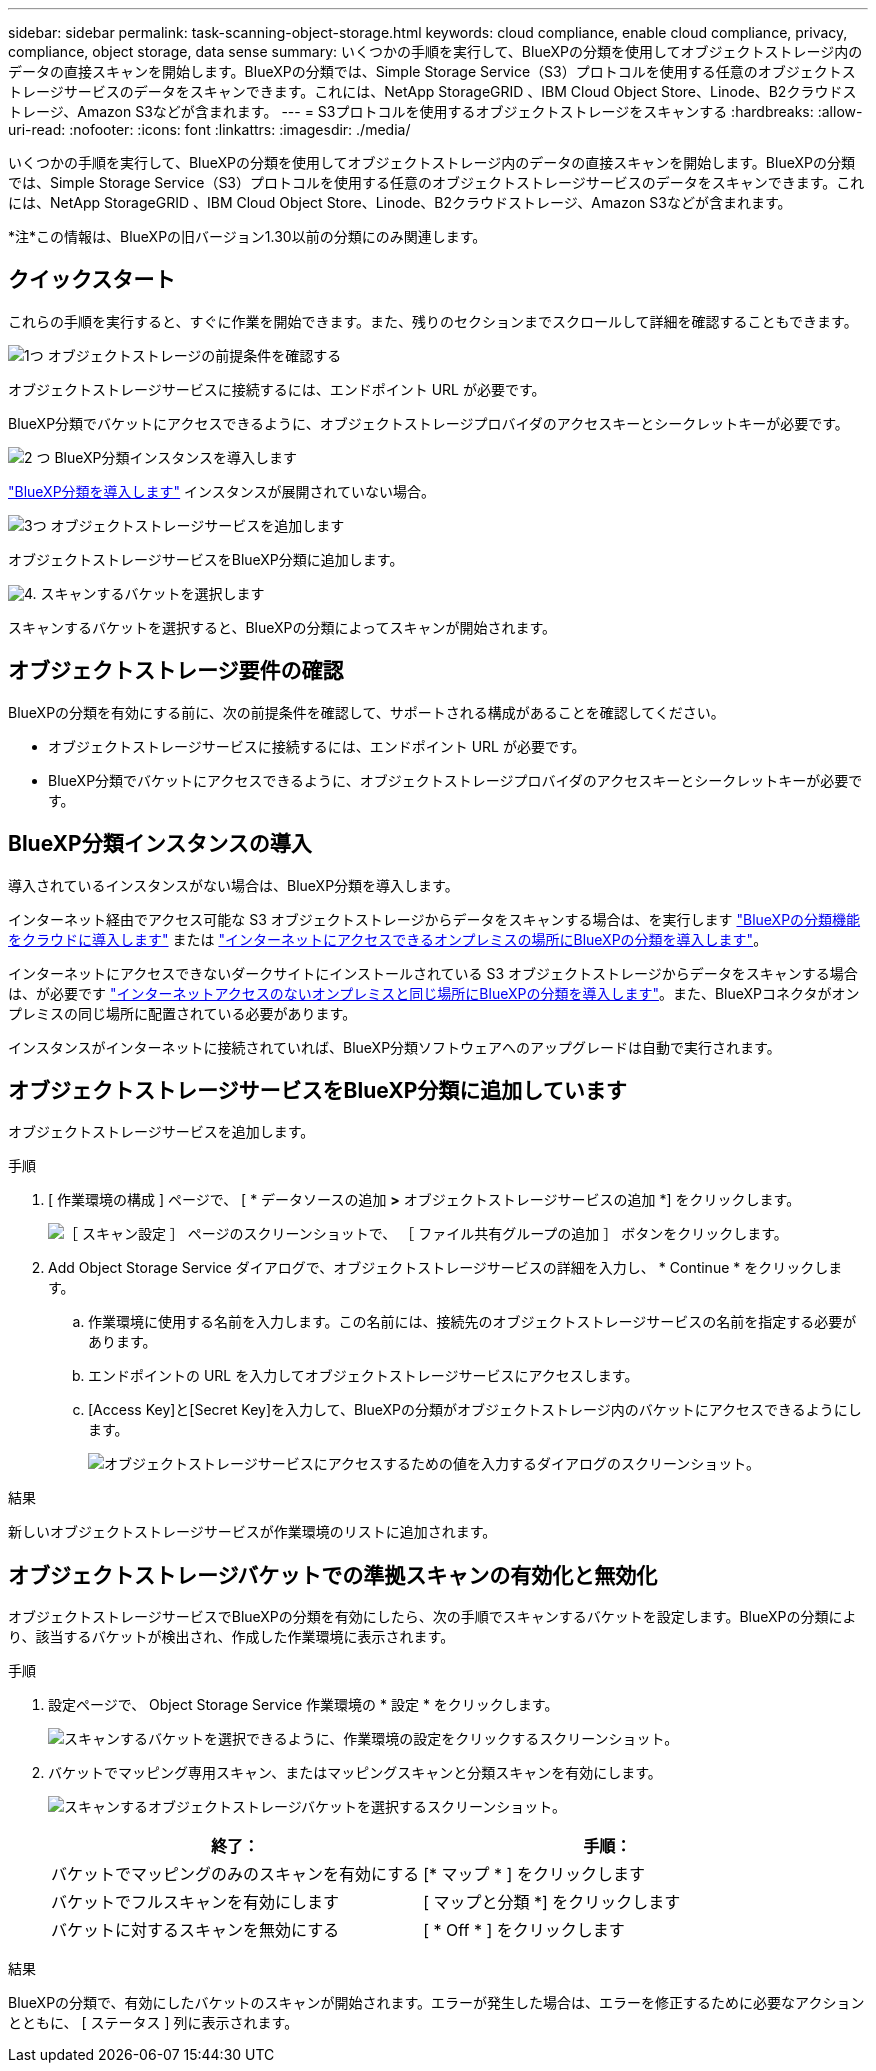 ---
sidebar: sidebar 
permalink: task-scanning-object-storage.html 
keywords: cloud compliance, enable cloud compliance, privacy, compliance, object storage, data sense 
summary: いくつかの手順を実行して、BlueXPの分類を使用してオブジェクトストレージ内のデータの直接スキャンを開始します。BlueXPの分類では、Simple Storage Service（S3）プロトコルを使用する任意のオブジェクトストレージサービスのデータをスキャンできます。これには、NetApp StorageGRID 、IBM Cloud Object Store、Linode、B2クラウドストレージ、Amazon S3などが含まれます。 
---
= S3プロトコルを使用するオブジェクトストレージをスキャンする
:hardbreaks:
:allow-uri-read: 
:nofooter: 
:icons: font
:linkattrs: 
:imagesdir: ./media/


[role="lead"]
いくつかの手順を実行して、BlueXPの分類を使用してオブジェクトストレージ内のデータの直接スキャンを開始します。BlueXPの分類では、Simple Storage Service（S3）プロトコルを使用する任意のオブジェクトストレージサービスのデータをスキャンできます。これには、NetApp StorageGRID 、IBM Cloud Object Store、Linode、B2クラウドストレージ、Amazon S3などが含まれます。

[]
====
*注*この情報は、BlueXPの旧バージョン1.30以前の分類にのみ関連します。

====


== クイックスタート

これらの手順を実行すると、すぐに作業を開始できます。また、残りのセクションまでスクロールして詳細を確認することもできます。

.image:https://raw.githubusercontent.com/NetAppDocs/common/main/media/number-1.png["1つ"] オブジェクトストレージの前提条件を確認する
[role="quick-margin-para"]
オブジェクトストレージサービスに接続するには、エンドポイント URL が必要です。

[role="quick-margin-para"]
BlueXP分類でバケットにアクセスできるように、オブジェクトストレージプロバイダのアクセスキーとシークレットキーが必要です。

.image:https://raw.githubusercontent.com/NetAppDocs/common/main/media/number-2.png["2 つ"] BlueXP分類インスタンスを導入します
[role="quick-margin-para"]
link:task-deploy-cloud-compliance.html["BlueXP分類を導入します"^] インスタンスが展開されていない場合。

.image:https://raw.githubusercontent.com/NetAppDocs/common/main/media/number-3.png["3つ"] オブジェクトストレージサービスを追加します
[role="quick-margin-para"]
オブジェクトストレージサービスをBlueXP分類に追加します。

.image:https://raw.githubusercontent.com/NetAppDocs/common/main/media/number-4.png["4."] スキャンするバケットを選択します
[role="quick-margin-para"]
スキャンするバケットを選択すると、BlueXPの分類によってスキャンが開始されます。



== オブジェクトストレージ要件の確認

BlueXPの分類を有効にする前に、次の前提条件を確認して、サポートされる構成があることを確認してください。

* オブジェクトストレージサービスに接続するには、エンドポイント URL が必要です。
* BlueXP分類でバケットにアクセスできるように、オブジェクトストレージプロバイダのアクセスキーとシークレットキーが必要です。




== BlueXP分類インスタンスの導入

導入されているインスタンスがない場合は、BlueXP分類を導入します。

インターネット経由でアクセス可能な S3 オブジェクトストレージからデータをスキャンする場合は、を実行します link:task-deploy-cloud-compliance.html["BlueXPの分類機能をクラウドに導入します"^] または link:task-deploy-compliance-onprem.html["インターネットにアクセスできるオンプレミスの場所にBlueXPの分類を導入します"^]。

インターネットにアクセスできないダークサイトにインストールされている S3 オブジェクトストレージからデータをスキャンする場合は、が必要です link:task-deploy-compliance-dark-site.html["インターネットアクセスのないオンプレミスと同じ場所にBlueXPの分類を導入します"^]。また、BlueXPコネクタがオンプレミスの同じ場所に配置されている必要があります。

インスタンスがインターネットに接続されていれば、BlueXP分類ソフトウェアへのアップグレードは自動で実行されます。



== オブジェクトストレージサービスをBlueXP分類に追加しています

オブジェクトストレージサービスを追加します。

.手順
. [ 作業環境の構成 ] ページで、 [ * データソースの追加 *>* オブジェクトストレージサービスの追加 *] をクリックします。
+
image:screenshot_compliance_add_object_storage_button.png["［ スキャン設定 ］ ページのスクリーンショットで、 ［ ファイル共有グループの追加 ］ ボタンをクリックします。"]

. Add Object Storage Service ダイアログで、オブジェクトストレージサービスの詳細を入力し、 * Continue * をクリックします。
+
.. 作業環境に使用する名前を入力します。この名前には、接続先のオブジェクトストレージサービスの名前を指定する必要があります。
.. エンドポイントの URL を入力してオブジェクトストレージサービスにアクセスします。
.. [Access Key]と[Secret Key]を入力して、BlueXPの分類がオブジェクトストレージ内のバケットにアクセスできるようにします。
+
image:screenshot_compliance_add_object_storage.png["オブジェクトストレージサービスにアクセスするための値を入力するダイアログのスクリーンショット。"]





.結果
新しいオブジェクトストレージサービスが作業環境のリストに追加されます。



== オブジェクトストレージバケットでの準拠スキャンの有効化と無効化

オブジェクトストレージサービスでBlueXPの分類を有効にしたら、次の手順でスキャンするバケットを設定します。BlueXPの分類により、該当するバケットが検出され、作成した作業環境に表示されます。

.手順
. 設定ページで、 Object Storage Service 作業環境の * 設定 * をクリックします。
+
image:screenshot_compliance_object_storage_config.png["スキャンするバケットを選択できるように、作業環境の設定をクリックするスクリーンショット。"]

. バケットでマッピング専用スキャン、またはマッピングスキャンと分類スキャンを有効にします。
+
image:screenshot_compliance_object_storage_select_buckets.png["スキャンするオブジェクトストレージバケットを選択するスクリーンショット。"]

+
[cols="45,45"]
|===
| 終了： | 手順： 


| バケットでマッピングのみのスキャンを有効にする | [* マップ * ] をクリックします 


| バケットでフルスキャンを有効にします | [ マップと分類 *] をクリックします 


| バケットに対するスキャンを無効にする | [ * Off * ] をクリックします 
|===


.結果
BlueXPの分類で、有効にしたバケットのスキャンが開始されます。エラーが発生した場合は、エラーを修正するために必要なアクションとともに、 [ ステータス ] 列に表示されます。
